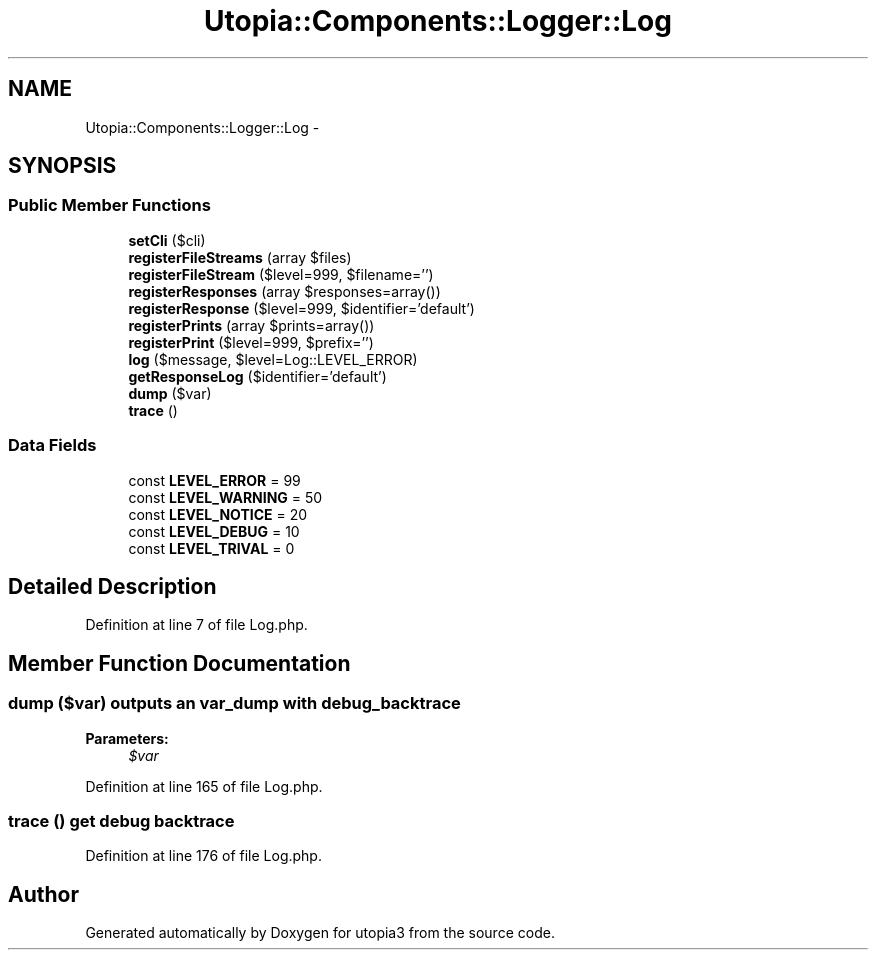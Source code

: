 .TH "Utopia::Components::Logger::Log" 3 "Fri Mar 4 2011" "utopia3" \" -*- nroff -*-
.ad l
.nh
.SH NAME
Utopia::Components::Logger::Log \- 
.SH SYNOPSIS
.br
.PP
.SS "Public Member Functions"

.in +1c
.ti -1c
.RI "\fBsetCli\fP ($cli)"
.br
.ti -1c
.RI "\fBregisterFileStreams\fP (array $files)"
.br
.ti -1c
.RI "\fBregisterFileStream\fP ($level=999, $filename='')"
.br
.ti -1c
.RI "\fBregisterResponses\fP (array $responses=array())"
.br
.ti -1c
.RI "\fBregisterResponse\fP ($level=999, $identifier='default')"
.br
.ti -1c
.RI "\fBregisterPrints\fP (array $prints=array())"
.br
.ti -1c
.RI "\fBregisterPrint\fP ($level=999, $prefix='')"
.br
.ti -1c
.RI "\fBlog\fP ($message, $level=Log::LEVEL_ERROR)"
.br
.ti -1c
.RI "\fBgetResponseLog\fP ($identifier='default')"
.br
.ti -1c
.RI "\fBdump\fP ($var)"
.br
.ti -1c
.RI "\fBtrace\fP ()"
.br
.in -1c
.SS "Data Fields"

.in +1c
.ti -1c
.RI "const \fBLEVEL_ERROR\fP = 99"
.br
.ti -1c
.RI "const \fBLEVEL_WARNING\fP = 50"
.br
.ti -1c
.RI "const \fBLEVEL_NOTICE\fP = 20"
.br
.ti -1c
.RI "const \fBLEVEL_DEBUG\fP = 10"
.br
.ti -1c
.RI "const \fBLEVEL_TRIVAL\fP = 0"
.br
.in -1c
.SH "Detailed Description"
.PP 
Definition at line 7 of file Log.php.
.SH "Member Function Documentation"
.PP 
.SS "dump ($var)"outputs an var_dump with debug_backtrace
.PP
\fBParameters:\fP
.RS 4
\fI$var\fP 
.RE
.PP

.PP
Definition at line 165 of file Log.php.
.SS "trace ()"get debug backtrace 
.PP
Definition at line 176 of file Log.php.

.SH "Author"
.PP 
Generated automatically by Doxygen for utopia3 from the source code.
